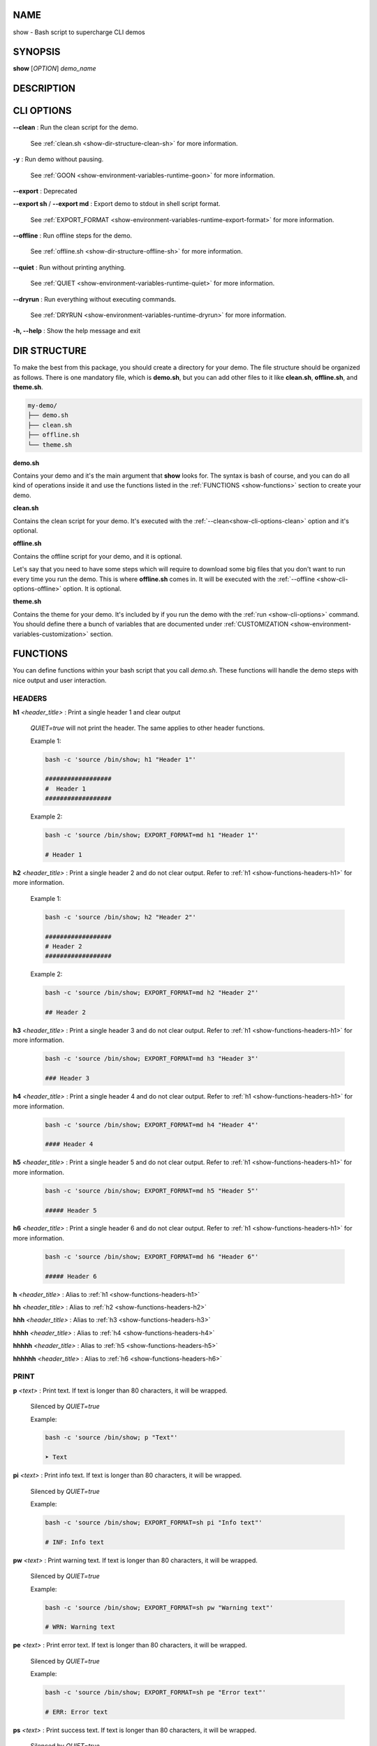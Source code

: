 .. _show:

NAME
====

show - Bash script to supercharge CLI demos

.. _show-synopsis:

SYNOPSIS
========

**show** [*OPTION*] *demo_name*

.. _show-description:

DESCRIPTION
===========

.. _show-cli-options:

CLI OPTIONS
===========

.. _show-cli-options-clean:

**--clean**
:   Run the clean script for the demo.

    See :ref:`clean.sh <show-dir-structure-clean-sh>` for more information.

.. _show-cli-options-y:

**-y**
:   Run demo without pausing.

    See :ref:`GOON <show-environment-variables-runtime-goon>` for more information.

.. _show-cli-options-export:

**--export**
:   Deprecated


**--export sh** / **--export md**
:   Export demo to stdout in shell script format.

    See :ref:`EXPORT_FORMAT <show-environment-variables-runtime-export-format>` for more information.

.. _show-cli-options-offline:

**--offline**
:   Run offline steps for the demo.

    See :ref:`offline.sh <show-dir-structure-offline-sh>` for more information.

.. _show-cli-options-quiet:

**--quiet**
:   Run without printing anything.

    See :ref:`QUIET <show-environment-variables-runtime-quiet>` for more information.

.. _show-cli-options-dryrun:

**--dryrun**
:   Run everything without executing commands.

    See :ref:`DRYRUN <show-environment-variables-runtime-dryrun>` for more information.

.. _show-cli-options-help:

**-h, --help**
:   Show the help message and exit

.. _show-dir-structure:

DIR STRUCTURE
=============

To make the best from this package, you should create a directory for your demo.
The file structure should be organized as follows. There is one mandatory file, which is **demo.sh**,
but you can add other files to it like **clean.sh**, **offline.sh**, and **theme.sh**.

.. code-block:: bash

    my-demo/
    ├── demo.sh
    ├── clean.sh
    ├── offline.sh
    └── theme.sh

.. _show-dir-structure-demo-sh:

**demo.sh**

Contains your demo and it's the main argument that **show** looks for. The syntax is bash of course,
and you can do all kind of operations inside it and use the functions listed
in the :ref:`FUNCTIONS <show-functions>` section to create your demo.

.. _show-dir-structure-clean-sh:

**clean.sh**

Contains the clean script for your demo.
It's executed with the :ref:`--clean<show-cli-options-clean>` option and it's optional.

.. _show-dir-structure-offline-sh:

**offline.sh**

Contains the offline script for your demo, and it is optional.

Let's say that you need to have some steps which will require to download some big
files that you don't want to run every time you run the demo.
This is where **offline.sh** comes in. It will be executed with
the :ref:`--offline <show-cli-options-offline>` option. It is optional.

.. _show-dir-structure-theme-sh:

**theme.sh**

Contains the theme for your demo. It's included by if you
run the demo with the :ref:`run <show-cli-options>` command.
You should define there a bunch of variables that are documented under
:ref:`CUSTOMIZATION <show-environment-variables-customization>` section.

.. _show-functions:

FUNCTIONS
=========

You can define functions within your bash script that you call `demo.sh`. These functions will handle the demo steps with nice output and user interaction.

.. _show-functions-headers:

HEADERS
-------

.. _show-functions-headers-h1:

**h1** *<header_title>*
:   Print a single header 1 and clear output

    *QUIET=true* will not print the header.
    The same applies to other header functions.

    Example 1:

    .. code-block:: bash

        bash -c 'source /bin/show; h1 "Header 1"'

        ##################
        #  Header 1
        ##################

    Example 2:

    .. code-block:: bash

        bash -c 'source /bin/show; EXPORT_FORMAT=md h1 "Header 1"'

        # Header 1

.. _show-functions-headers-h2:

**h2** *<header_title>*
:   Print a single header 2 and do not clear output. Refer to :ref:`h1 <show-functions-headers-h1>` for more information.

    Example 1:

    .. code-block:: bash

        bash -c 'source /bin/show; h2 "Header 2"'

        ##################
        # Header 2
        ##################

    Example 2:

    .. code-block:: bash

        bash -c 'source /bin/show; EXPORT_FORMAT=md h2 "Header 2"'

        ## Header 2

.. _show-functions-headers-h3:

**h3** *<header_title>*
:   Print a single header 3 and do not clear output. Refer to :ref:`h1 <show-functions-headers-h1>` for more information.

    .. code-block:: bash

        bash -c 'source /bin/show; EXPORT_FORMAT=md h3 "Header 3"'

        ### Header 3

.. _show-functions-headers-h4:

**h4** *<header_title>*
:   Print a single header 4 and do not clear output. Refer to :ref:`h1 <show-functions-headers-h1>` for more information.

    .. code-block:: bash

        bash -c 'source /bin/show; EXPORT_FORMAT=md h4 "Header 4"'

        #### Header 4

.. _show-functions-headers-h5:

**h5** *<header_title>*
:   Print a single header 5 and do not clear output. Refer to :ref:`h1 <show-functions-headers-h1>` for more information.

    .. code-block:: bash

        bash -c 'source /bin/show; EXPORT_FORMAT=md h5 "Header 5"'

        ##### Header 5

.. _show-functions-headers-h6:

**h6** *<header_title>*
:   Print a single header 6 and do not clear output. Refer to :ref:`h1 <show-functions-headers-h1>` for more information.

    .. code-block:: bash

        bash -c 'source /bin/show; EXPORT_FORMAT=md h6 "Header 6"'

        ##### Header 6

**h** *<header_title>*
:   Alias to :ref:`h1 <show-functions-headers-h1>`

**hh** *<header_title>*
:   Alias to :ref:`h2 <show-functions-headers-h2>`

**hhh** *<header_title>*
:   Alias to :ref:`h3 <show-functions-headers-h3>`

**hhhh** *<header_title>*
:   Alias to :ref:`h4 <show-functions-headers-h4>`

**hhhhh** *<header_title>*
:   Alias to :ref:`h5 <show-functions-headers-h5>`

**hhhhhh** *<header_title>*
:   Alias to :ref:`h6 <show-functions-headers-h6>`

.. _show-functions-print:

PRINT
-----

.. _show-functions-print-p:

**p** *<text>*
:   Print text. If text is longer than 80 characters, it will be wrapped.

    Silenced by *QUIET=true*

    Example:

    .. code-block:: bash

        bash -c 'source /bin/show; p "Text"'

        ➤ Text

.. _show-functions-print-pi:

**pi** *<text>*
:   Print info text. If text is longer than 80 characters, it will be wrapped.

    Silenced by *QUIET=true*

    Example:

    .. code-block:: bash

        bash -c 'source /bin/show; EXPORT_FORMAT=sh pi "Info text"'

        # INF: Info text

.. _show-functions-print-pw:

**pw** *<text>*
:   Print warning text. If text is longer than 80 characters, it will be wrapped.

    Silenced by *QUIET=true*

    Example:

    .. code-block:: bash

        bash -c 'source /bin/show; EXPORT_FORMAT=sh pw "Warning text"'

        # WRN: Warning text

.. _show-functions-print-pe:

**pe** *<text>*
:   Print error text. If text is longer than 80 characters, it will be wrapped.

    Silenced by *QUIET=true*

    Example:

    .. code-block:: bash

        bash -c 'source /bin/show; EXPORT_FORMAT=sh pe "Error text"'

        # ERR: Error text

.. _show-functions-print-ps:

**ps** *<text>*
:   Print success text. If text is longer than 80 characters, it will be wrapped.

    Silenced by *QUIET=true*

.. _show-functions-exec:

EXEC
----

.. _show-functions-exec-e:

**e** *<command>*
:   Print and execute a command.

    Silenced by *QUIET=true* and printed only if *DRYRUN=true*

    Example:

    .. code-block:: bash

        bash -c 'source /bin/show; e "echo Hello"'

        $ echo Hello
        Hello

.. _show-functions-exec-et:

**et** *<command>* *<time>*
:   Print and execute a command and exits after *<time>* seconds to continue the execution of the demo.

    Silenced by *QUIET=true* and printed only if *DRYRUN=true*

.. _show-functions-debug:

DEBUG
-----

.. warning::

    The functions listed below are only run if *DEBUG=true*. Check :ref:`DEBUG <show-environment-variables-runtime-debug>` for more information.

.. _show-functions-debug-d:

**d** *<text>*
:   Print debug text. If text is longer than 80 characters, it will be wrapped. Printed if *DEBUG=true* only.

    Not silenced by *QUIET=true*, can't be exported with *EXPORT_FORMAT*

.. _show-functions-debug-ed:

**ed** *<command>*
:   Print and execute a debug command. Execuded if *DEBUG=true* only.

    Not silenced by *QUIET=true*, can't be exported with *EXPORT_FORMAT*

.. _show-functions-wait:

WAIT
----

.. _show-functions-wait-w:

**w** *[<time>]*

:    Wait for user input to continue. If *<time>* is provided, automatically
    continue after that many seconds, but user can press Enter to continue immediately.

    Skipped if *GOON=true* and output silenced if *QUIET=true* but it still waits for *<time>* seconds or until user presses enter.

.. _show-functions-bash:

BASH
----

.. _show-functions-bash-b:

**b**
:   Enters an interactive bash shell.

    Skipped if *QUIET=true*, *DRYRUN=true*, and *GOON=true*



.. _show-environment-variables:

ENVIRONMENT VARIABLES
=====================

.. _show-environment-variables-customization:

CUSTOMIZATION
-------------

Colors and symbols that can be customized. All color variables start with
*C_* and all symbol variables start with *S_* and are documented below.
Names should be self-explanatory.

**C_HEADER**
:   Color for header. Default is *cyan*

**C_HEADER_TEXT**
:   Color for header text. Default is *white*

**C_SUCCESS**
:   Color for success. Default is *green*

**C_ERROR**
:   Color for error. Default is *red*

**C_WARNING**
:   Color for warning. Default is *yellow*

**C_INFO**
:   Color for info. Default is *blue*

**C_DEBUG**
:   Color for debug. Default is *purple*

**C_COMMAND**
:   Color for command symbol. Default is *red*

**C_COMMAND_TEXT**
:   Color for command text. Default is *white*

**C_TEXT**
:   Color for text. Default is *yellow*

**C_BULLET**
:   Color for the bullet. Default is *green*

**C_PROMPT**
:   Color for prompt. Default is *dim cyan*

**C_INTERACTIVE**
:   Color for interactive prompt. Default is *purple*

**C_SEPARATOR**
:   Color for separator. Default is *dim cyan*

**S_SUCCESS**
:   Symbol for success. Default is *✓*

**S_INFO**
:   Symbol for info. Default is *ℹ*

**S_WARNING**
:   Symbol for warning. Default is *⚠*

**S_ERROR**
:   Symbol for error. Default is *✗*

**S_DEBUG**
:   Symbol for debug. Default is *$*

**S_COMMAND**
:   Symbol for command. Default is *$*

**S_BULLET**
:   Symbol for bullet. Default is *➤*

.. _show-environment-variables-runtime:

RUNTIME
-------

Variables that affect the runtime of the demo. It's better to avoid using them directly
but to run your code by invoking the :ref:`run <show-cli-options>` command.

.. _show-environment-variables-runtime-debug:

**DEBUG**
:   If *true*, enables debug output for **d** and **ed** functions

.. _show-environment-variables-runtime-dryrun:

**DRYRUN**
:   If *true*, commands are printed and registered in bash history, but not executed

.. _show-environment-variables-runtime-goon:

**GOON**
:   If *true*, skips waiting for user input

    Set *QUIET=true*

.. _show-environment-variables-runtime-export:

**EXPORT [DEPRECATED]**
:   If *true*, exports demo in script format instead of running

    Cannot be used with *DRYRUN=true*

    Set *QUIET=true* and *GOON=true*

.. _show-environment-variables-runtime-export-format:

**EXPORT_FORMAT**
:   Defines the format of the exported demo. Allowed values are:

    * **sh**: exports demo in shell script format
    * **md**: exports demo in markdown format

    Set *QUIET=true* and *GOON=true*

.. _show-environment-variables-runtime-quiet:

**QUIET**
:   If *true*, disables all output

    Set *GOON=true*

